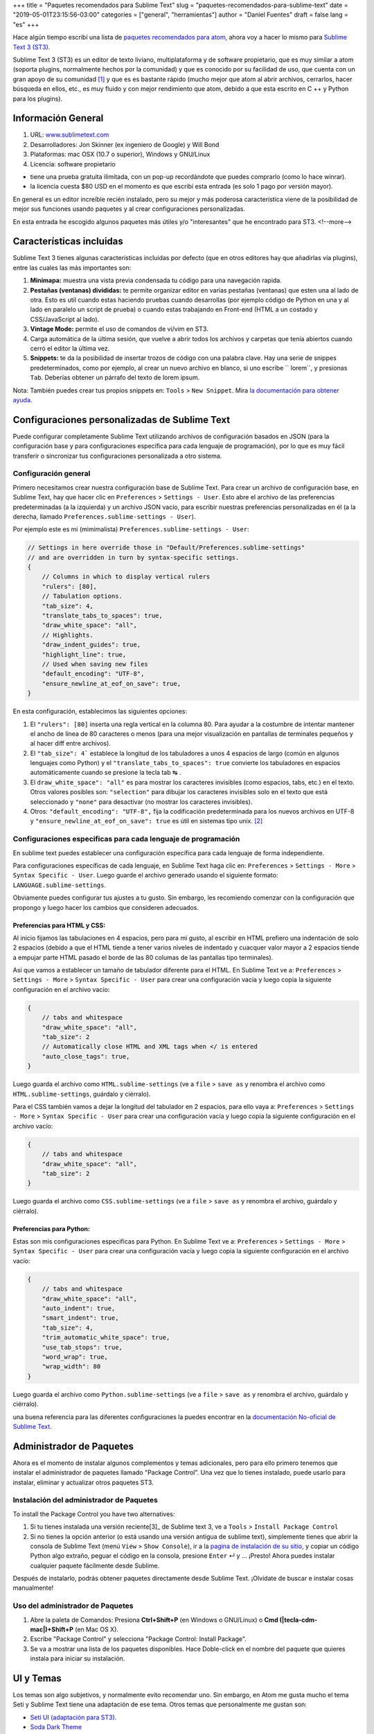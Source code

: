 +++
title = "Paquetes recomendados para Sublime Text"
slug = "paquetes-recomendados-para-sublime-text"
date = "2019-05-01T23:15:56-03:00"
categories = ["general", "herramientas"]
author = "Daniel Fuentes"
draft = false
lang = "es"
+++

Hace algún tiempo escribí una lista de `paquetes recomendados para atom,
<https://www.pythonmania.net/en/2017/02/27/paquetes-recomendados-para-atom/>`_
ahora voy a hacer lo mismo para `Sublime Text 3 (ST3)
<http://www.sublimetext.com/>`_.

Sublime Text 3 (ST3) es un editor de texto liviano, multiplataforma y de
software propietario, que es muy similar a atom (soporta plugins, normalmente
hechos por la comunidad) y que es conocido por su facilidad de uso, que cuenta
con un gran apoyo de su comunidad [1]_ y que es es bastante rápido (mucho mejor
que atom al abrir archivos, cerrarlos, hacer búsqueda en ellos, etc., es muy
fluido y con mejor rendimiento que atom, debido a que esta escrito en C ++ y
Python para los plugins).

Información General
===================

1. URL: `www.sublimetext.com <http://www.sublimetext.com/>`_
2. Desarrolladores: Jon Skinner (ex ingeniero de Google) y Will Bond
3. Plataformas: mac OSX (10.7 o superior), Windows y GNU/Linux
4. Licencia: software propietario

- tiene una prueba gratuita ilimitada, con un pop-up recordándote que puedes comprarlo (como lo hace winrar).
- la licencia cuesta $80 USD en el momento es que escribí esta entrada (es solo 1 pago por versión mayor).

En general es un editor increíble recién instalado, pero su mejor y más
poderosa característica viene de la posibilidad de mejor sus funciones usando
paquetes y al crear configuraciones personalizadas.

En esta entrada he escogido algunos paquetes más útiles y/o "interesantes"
que he encontrado para ST3.
<!--more-->

Características incluidas
=========================

Sublime Text 3 tienes algunas características incluidas por defecto (que en
otros editores hay que añadirlas vía plugins), entre las cuales las más
importantes son:

1. **Minimapa:** muestra una vista previa condensada tu código para una
   navegación rapida.
#. **Pestañas (ventanas) divididas:** te permite organizar editor en varias
   pestañas (ventanas) que esten una al lado de otra. Esto es util cuando estas
   haciendo pruebas cuando desarrollas (por ejemplo código de Python en una y
   al lado en paralelo un script de prueba) o cuando estas trabajando en
   Front-end (HTML a un costado y CSS/JavaScript al lado).
#. **Vintage Mode:** permite el uso de comandos de vi/vim en ST3.
#. Carga automática de la última sesión, que vuelve a abrir todos los archivos
   y carpetas que tenía abiertos cuando cerró el editor la última vez.
#. **Snippets:** te da la posibilidad de insertar trozos de código con una
   palabra clave. Hay una serie de snippes predeterminados, como por ejemplo,
   al crear un nuevo archivo en blanco, si uno escribe `` lorem``, y presionas
   ``Tab``. Deberías obtener un párrafo del texto de lorem ipsum.

Nota: También puedes crear tus propios snippets en: ``Tools`` > ``New Snippet``.
Mira `la documentación para obtener ayuda.
<http://docs.sublimetext.info/en/latest/extensibility/snippets.html>`_

Configuraciones personalizadas de Sublime Text
==============================================

Puede configurar completamente Sublime Text utilizando archivos de
configuración basados en JSON (para la configuración base y para
configuraciones específica para cada lenguaje de programación), por lo que es
muy fácil transferir o sincronizar tus configuraciones personalizada a otro
sistema.

Configuración general
*********************

Primero necesitamos crear nuestra configuración base de Sublime Text. Para
crear un archivo de configuración base, en Sublime Text, hay que hacer clic en
``Preferences`` > ``Settings - User``. Esto abre el archivo de las
preferencias predeterminadas (a la izquierda) y un archivo JSON vacío, para
escribir nuestras preferencias personalizadas en él (a la derecha, llamado
``Preferences.sublime-settings - User``).

Por ejemplo este es mi (mimimalista) ``Preferences.sublime-settings - User``:

.. code-block:: json

    // Settings in here override those in "Default/Preferences.sublime-settings"
    // and are overridden in turn by syntax-specific settings.
    {
        // Columns in which to display vertical rulers
        "rulers": [80],
        // Tabulation options.
        "tab_size": 4,
        "translate_tabs_to_spaces": true,
        "draw_white_space": "all",
        // Highlights.
        "draw_indent_guides": true,
        "highlight_line": true,
        // Used when saving new files
        "default_encoding": "UTF-8",
        "ensure_newline_at_eof_on_save": true,
    }

En esta configuración, establecimos las siguientes opciones:

1. El ``"rulers": [80]`` inserta una regla vertical en la columna 80. Para
   ayudar a la costumbre de intentar mantener el ancho de línea de 80
   caracteres o menos (para una mejor visualización en pantallas de terminales
   pequeños y al hacer diff entre archivos).
#. El ``"tab_size": 4``` establece la longitud de los tabuladores a unos 4
   espacios de largo (común en algunos lenguajes como Python) y el
   ``"translate_tabs_to_spaces": true`` convierte los tabuladores en espacios
   automáticamente cuando se presione la tecla tab |tecla-tab| .
#. El ``draw_white_space": "all"`` es para mostrar los caracteres invisibles
   (como espacios, tabs, etc.) en el texto. Otros valores posibles son:
   ``"selection"`` para dibujar los caracteres invisibles solo en el texto que
   está seleccionado y ``"none"`` para desactivar (no mostrar los caracteres
   invisibles).
#. Otros: ``"default_encoding": "UTF-8",`` fija la codificación predeterminada
   para los nuevos archivos en UTF-8 y ``"ensure_newline_at_eof_on_save": true``
   es útil en sistemas tipo unix. [2]_

Configuraciones especificas para cada lenguaje de programación
**************************************************************

En sublime text puedes establecer una configuración específica para cada
lenguaje de forma independiente.

Para configuraciones específicas de cada lenguaje, en Sublime Text haga clic
en: ``Preferences`` > ``Settings - More`` > ``Syntax Specific - User``. Luego
guarde el archivo generado usando el siguiente formato:
``LANGUAGE.sublime-settings``.

Obviamente puedes configurar tus ajustes a tu gusto. Sin embargo, les
recomiendo comenzar con la configuración que propongo y luego hacer los cambios
que consideren adecuados.

Preferencias para HTML y CSS:
_____________________________

Al inicio fijamos las tabulaciones en 4 espacios, pero para mi gusto, al
escribir en HTML prefiero una indentación de solo 2 espacios (debido a que el
HTML tiende a tener varios niveles de indentado y cuacquer valor mayor a 2
espacios tiende a empujar parte HTML pasado el borde de las 80 columas de las
pantallas tipo terminales).

Así que vamos a establecer un tamaño de tabulador diferente para el HTML. En
Sublime Text ve a: ``Preferences`` > ``Settings - More`` >
``Syntax Specific - User`` para crear una configuración vacía y luego copia la
siguiente configuración en el archivo vacío:

.. code-block:: json

    {
        // tabs and whitespace
        "draw_white_space": "all",
        "tab_size": 2
        // Automatically close HTML and XML tags when </ is entered
        "auto_close_tags": true,
    }

Luego guarda el archivo como ``HTML.sublime-settings`` (ve a ``file`` >
``save as`` y renombra el archivo como ``HTML.sublime-settings``, guárdalo y
ciérralo).

Para el CSS también vamos a dejar la longitud del tabulador en 2 espacios, para
ello vaya a: ``Preferences`` > ``Settings - More`` >
``Syntax Specific - User`` para crear una configuración vacía y luego copia la
siguiente configuración en el archivo vacío:

.. code-block:: json

    {
        // tabs and whitespace
        "draw_white_space": "all",
        "tab_size": 2
    }

Luego guarda el archivo como ``CSS.sublime-settings`` (ve a ``file`` >
``save as`` y renombra el archivo, guárdalo y ciérralo).

Preferencias para Python:
_________________________

Estas son mis configuraciones especificas para Python. En Sublime Text ve a:
``Preferences`` > ``Settings - More`` > ``Syntax Specific - User`` para crear
una configuración vacía y luego copia la siguiente configuración en el
archivo vacío:

.. code-block:: json

    {
        // tabs and whitespace
        "draw_white_space": "all",
        "auto_indent": true,
        "smart_indent": true,
        "tab_size": 4,
        "trim_automatic_white_space": true,
        "use_tab_stops": true,
        "word_wrap": true,
        "wrap_width": 80
    }

Luego guarda el archivo como ``Python.sublime-settings`` (ve a ``file`` >
``save as`` y renombra el archivo, guárdalo y ciérralo).

una buena referencia para las diferentes configuraciones la puedes encontrar
en la `documentación No-oficial de Sublime Text.
<http://sublime-text-unofficial-documentation.readthedocs.org/en/latest/reference/settings.html>`_

Administrador de Paquetes
=========================

Ahora es el momento de instalar algunos complementos y temas adicionales, pero
para ello primero tenemos que instalar el administrador de paquetes llamado
"Package Control". Una vez que lo tienes instalado, puede usarlo para instalar,
eliminar y actualizar otros paquetes ST3.

Instalación del administrador de Paquetes
*****************************************

To install the Package Control you have two alternatives:

1. Si tu tienes instalada una versión reciente[3]_ de Sublime text 3, ve
   a ``Tools`` > ``Install Package Control``
2. Si no tienes la opción anterior (o está usando una versión antigua de
   sublime text), simplemente tienes que abrir la consola de Sublime Text (menú
   ``View`` > ``Show Console``), ir a la `pagina de instalación de su sitio,
   <https://packagecontrol.io/installation>`_ y copiar un código Python algo
   extraño, peguar el código en la consola, presione ``Enter`` |tecla-enter|
   y ... ¡Presto! Ahora puedes instalar cualquier paquete fácilmente desde
   Sublime.

Después de instalarlo, podrás obtener paquetes directamente desde Sublime Text.
¡Olvídate de buscar e instalar cosas manualmente!

Uso del administrador de Paquetes
*********************************

1. Abre la paleta de Comandos: Presiona **Ctrl+Shift+P** (en Windows o
   GNU/Linux) o **Cmd (|tecla-cdm-mac|)+Shift+P** (en Mac OS X).
2. Escribe "Package Control" y selecciona "Package Control: Install Package".
3. Se va a mostrar una lista de los paquetes disponibles. Hace Doble-click en
   el nombre del paquete que quieres instala para iniciar su instalación.

UI y Temas
=============

Los temas son algo subjetivos, y normalmente evito recomendar uno. Sin embargo,
en Atom me gusta mucho el tema Seti y Sublime Text tiene una adaptación de ese
tema. Otros temas que personalmente me gustan son:

- `Seti UI (adaptación para ST3). <https://packagecontrol.io/packages/Seti_UI>`_
- `Soda Dark Theme <https://packagecontrol.io/packages/Theme%20-%20Soda>`_
- `Ayu Theme <https://packagecontrol.io/packages/ayu>`_
- `Dracula Theme <https://packagecontrol.io/packages/Dracula%20Color%20Scheme>`_
- `Flatland Theme. <https://packagecontrol.io/packages/Theme%20-%20Flatland>`_

Después de instalar un tema usando el control de paquetes (Package Control),
asegúrate de actualizar tu configuración base de Sublime Text ``Preferences`` >
``Settings - User`` y agrega las líneas del tema en tu configuración de
usuario, por ejemplo:

.. code-block:: json

    {
      "theme": "ayu-light.sublime-theme",
      "color_scheme": "Packages/ayu/ayu-light.sublime-color-scheme"
    }

Paquetes Generales
==================

Al igual que Atom, Sublime tiene muchos paquetes y temas. Para mi los más
útiles son:

SideBar Enhancements
********************

SideBarEnhancements amplía el número de opciones de menú en la barra lateral,
agregando algunas funciones clave a la barra lateral como abrir en el navegador,
copiar nombres y rutas, etc... lo cual acelera el flujo de trabajo en general.
Este tipo de características realmente deberían estar allí por defecto en
cualquier editor de texto.

- `SideBarEnhancements <https://packagecontrol.io/packages/SideBarEnhancements>`_

Bracket HighLighter
*******************

Este complemento proporciona una ayads visual para ubicar en donde comienza y/o
termina una etiqueta o paréntesis. Ayuda mucho, especialmente en la depuración
al resaltar los limites del texto.

- `Bracket HighLighter <https://packagecontrol.io/packages/BracketHighlighter>`_

Color HighLighter
*****************

HighLighter es un paquete para mostrar en el resaltado del texto de un código
hexadecimal, gba, rgba, hsl, hsla, etc. el color real que corresponde a ese
codigo.

Además, viene con su propio selector de color, solo presiona ctrl+Shift+C y
elige tu color.

- `Color HighLighter (project is abandoned?)
  <https://packagecontrol.io/packages/Color%20Highlighter>`_

- **Alternativa:** `Color Highlight
  <https://packagecontrol.io/packages/Color%20Highlight>`_

Code​ Formatter
***************

Code​ Formatter convierte el código desordenado (u optimizado) en uno más
ordenado y legible. Tiene soporte para los lenguajes de programación: HTML,
CSS, JavaScript, JSON, PHP, Python y VBScript.

- `CodeFormatter <https://packagecontrol.io/packages/CodeFormatter>`_

Linter
******

Sublime Linter es la "base" para los distintos paquetes de linter de ST3 (un
linter es un programa/script que busca errores en el código). Sublime Linter
proporciona la API que usan los linters de los lenguajes específicos.

Después de instalar este paquete principal, debe instalar el linter específico
para cada uno de los lenguajes de programación que quieres usar.

- `Sublime Linter <https://packagecontrol.io/packages/SublimeLinter>`_

Desarrollo Web
==============

Emmet
*****

Emmet (antes conocido como Zen Coding) es un plugin disponible para varios
editores de texto populares (incluyendo Sublime Text, Visual Studio, Eclipse,
Atom, etc.) este plugin te permite escribir código valido HTML sin tener que
escribir las etiquetas completas de HTML, sino usando las abreviaciones de
Emmet. Por ejemplo, puedes escribir la siguiente linea en tu editor:

.. code-block:: html

    div#content>ul#nav>li*4>a

Y tocar la tecla para "expandir la abreviación" de Emmet (por defecto la tecla
Ctrl+e). Entonces la abreviación se transforma mágicamente
en HTML valido:

.. code-block:: html

    <div id="content">
      <ul id="nav">
        <li><a href=""></a></li>
        <li><a href=""></a></li>
        <li><a href=""></a></li>
        <li><a href=""></a></li>
      </ul>
    </div>

- `Emmet <https://packagecontrol.io/packages/Emmet>`_

LiveReload
**********

Un complemento de recarga de página sublime text 3.

- `LiveReload <https://packagecontrol.io/packages/LiveReload>`_

AutoPrefixer
************

Solo ejecuta esto al escribir una propiedad de CSS y se agregará
automáticamente cada prefijo CSS. ¡Simple y rápido!

- `AutoPrefixer <https://packagecontrol.io/packages/Autoprefixer>`_

Minify
******

Minify para Sublime Text te permite rápidamente reducir (minify) u ordenar
código de JavaScript, JSON, HTML y SVG

- `Minify <https://packagecontrol.io/packages/Minify>`_

- **Alternativa** `Minifier: <https://packagecontrol.io/packages/Minifier>`_
  para archivos JS y CSSs

linters para CSS y JS
*********************

Reporte errores en el código CSS y js (requiere Sublime Linter)

- `linter css <https://github.com/SublimeLinter/SublimeLinter-csslint>`_
- `linter JSHint <https://packagecontrol.io/packages/JSHint>`_

Paquetes para Python
====================

linters: flake8 y pydocstyle
****************************

A continuación vamos a instalar un linter de Python, para que nos ayude a
detectar errores en nuestro código escrito en python. Hay varios, pero yo
recomiendo uno llamado linter-flake8 que usa por debajo el conocido flake8 (En
pocas palabras, flake8 es un el envoltorio que verifica a la vez: el
cumplimiento del `pep8, <https://github.com/SublimeLinter/SublimeLinter-pep8>`_
revisa el código como lo hace `pyflakes
<https://github.com/SublimeLinter/SublimeLinter-pyflakes>`_ y revisa la
complejidad circular")

- `linter-flake8 <https://packagecontrol.io/packages/SublimeLinter-flake8>`_

Si instalaste el linter-flake8, ya tienes una validación automática contra
el PEP8, pero falta otro paquete que es necesario para validar las cadenas
de documentación (docstrings) de acuerdo a la semántica del PEP 257. Esto se
resuelve instalando el linter-pydocstyle que puede ser usado lado a lado con
flake8 .

- `linter-pydocstyle <https://packagecontrol.io/packages/SublimeLinter-pydocstyle>`_

Otra alternativa interesante del paquete es Pylint, que es una herramienta para
verificar los módulos y paquetes utilizados que varios archivos a la vez en un
proyecto.

- `linter-pylint <hhttps://github.com/SublimeLinter/SublimeLinter-pylint>`_

Anaconda
********

Otra opción es Anaconda que agrega una serie de características similares a un
IDE a ST3, incluyendo lo siguiente:

- **Autocompletar:** funciona de forma predeterminada, pero tiene una serie de
  configuraciones opcionales.
- **Buscar:** busca rápidamente donde se ha usado una variable, función o clase
  en un archivo específico.
- **Ir a la Definición:** encuentra y muestra la definición de cualquier
  variable, función, o clase a lo largo de todo tu proyecto.
- **linting**: usando PyLint o PyFlakes con PEP8. Personalmente uso un paquete
  diferente de linter (mencionado anteriormente), así que deshabilito el
  lintter por completo en el archivo de configuración de Anaconda definido por
  el usuario (``Anaconda.sublime-setting``), en el menú: ``Preferences`` >
  ``Package Settings`` > ``Anaconda`` > ``Settings - User`` agregando la linea
  ``{"anaconda_linting": false}`` en el erchivo ``Anaconda.sublime-setting``.
- **Comprobar la complejidad de código de McCabe:** Ejecuta el test de `McCabe
  de complexity <https://es.wikipedia.org/wiki/Complejidad_ciclom%C3%A1tica>`_
  en un archivo especifico.
- **Mostrar la Documentación:** muestra la cadena de documentación de las
  funciones o clases (si está escrita, por supuesto).

Bonos Extras
============

- `requirements.txt <https://packagecontrol.io/packages/requirementstxt>`_
  proporciona un autocompletado y resaltado de sintaxis, así como un buen
  sistema de administración de versiones para sus archivos "Requirements.txt".
- Todos los `plugins oficiales de linter para
  SublimeLinter <https://github.com/SublimeLinter>`_
- `Markdown Preview <https://packagecontrol.io/packages/Markdown%20Preview>`_
  Se utiliza para previsualizar y traducir archivos de markdown.

**Notas:**

.. [1] Un ejemplo de esto es la `documentación No-oficial de Sublime
   Text <docs.sublimetext.info/>`_ que es mejor (y más completa) que la
   documentación oficial.

.. [2] de acuerdo a POSIX, cada archivo de texto consiste de una serie de
   lineas, en donde cada una de ellas debe terminar con el carácter de nueva
   linea (``\n``), incluyendo la ultima linea.

   Algunos programas tienen problemas para procesar un archivo si este no
   termina en una nueva línea. Por ejemplo, GCC advierte sobre esto, no porque
   no pueda procesar el archivo, sino porque tiene que hacerlo para cumplir
   con el estándar.

   Referencia: `El archivo e e-mails de GCC/GNU.
   <http://gcc.gnu.org/ml/gcc/2003-11/msg01568.html>`_ como el estandar
   POSIX `define una linea (ver 3.206 Line).
   <http://pubs.opengroup.org/onlinepubs/9699919799/basedefs/V1_chap03.html#tag_03_206>`_

.. [3] SublimeText 3 `Versión 3124 o superior.
   <https://www.sublimetext.com/blog/articles/sublime-text-3-build-3124>`_

.. |tecla-tab| unicode:: U+21B9
.. |tecla-cdm-mac| unicode:: U+2318
.. |tecla-enter| unicode:: U+21B5
